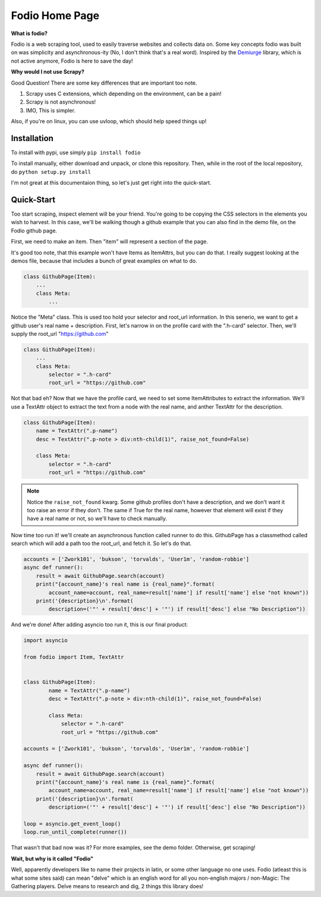 Fodio Home Page
===============

**What is fodio?**

Fodio is a web scraping tool, used to easily traverse websites and collects data on. Some key
concepts fodio was built on was simplicity and asynchronous-ity (No, I don't think that's a real word). Inspired by
the Demiurge_ library, which is not active anymore, Fodio is here to save the day!

**Why would I not use Scrapy?**

Good Question! There are some key differences that are important too note.

1. Scrapy uses C extensions, which depending on the environment, can be a pain!
2. Scrapy is not asynchronous!
3. IMO, This is simpler.

Also, if you're on linux, you can use uvloop, which should help speed things up!

Installation
------------

To install with pypi, use simply ``pip install fodio``

To install manually, either download and unpack, or clone this repository. Then, while in the root of the local
repository, do ``python setup.py install``

I'm not great at this documentaion thing, so let's just get right into the quick-start.

Quick-Start
-----------

Too start scraping, inspect element will be your friend. You're going to be copying the CSS selectors in the elements
you wish to harvest. In this case, we'll be walking though a github example that you can also find in the demo file,
on the Fodio github page.

First, we need to make an item. Then "item" will represent a section of the page.

It's good too note, that this example won't have Items as ItemAttrs, but you can do that. I really suggest looking
at the demos file, because that includes a bunch of great examples on what to do.

.. code-block:: python

    class GithubPage(Item):
        ...
        class Meta:
            ...

Notice the "Meta" class. This is used too hold your selector and root_url information. In this senerio, we want to get
a github user's real name + description. First, let's narrow in on the profile card with the ".h-card" selector. Then,
we'll supply the root_url "https://github.com"

.. code-block:: python

    class GithubPage(Item):
        ...
        class Meta:
            selector = ".h-card"
            root_url = "https://github.com"

Not that bad eh? Now that we have the profile card, we need to set some ItemAttributes to extract the information.
We'll use a TextAttr object to extract the text from a node with the real name, and anther TextAttr for the description.

.. code-block:: python

    class GithubPage(Item):
        name = TextAttr(".p-name")
        desc = TextAttr(".p-note > div:nth-child(1)", raise_not_found=False)

        class Meta:
            selector = ".h-card"
            root_url = "https://github.com"

..

.. note:: Notice the ``raise_not_found`` kwarg. Some github profiles don't have a description, and we don't want it too raise an
    error if they don't. The same if True for the real name, however that element will exist if they have a real name or
    not, so we'll have to check manually.

Now time too run it! we'll create an asynchronous function called runner to do this. GithubPage has a classmethod called
search which will add a path too the root_url, and fetch it. So let's do that.

.. code-block:: python

    accounts = ['Zwork101', 'bukson', 'torvalds', 'User1m', 'random-robbie']
    async def runner():
        result = await GithubPage.search(account)
        print("{account_name}'s real name is {real_name}".format(
            account_name=account, real_name=result['name'] if result['name'] else "not known"))
        print('{description}\n'.format(
            description=('"' + result['desc'] + '"') if result['desc'] else "No Description"))

And we're done! After adding asyncio too run it, this is our final product:

.. code-block:: python

    import asyncio

    from fodio import Item, TextAttr


    class GithubPage(Item):
            name = TextAttr(".p-name")
            desc = TextAttr(".p-note > div:nth-child(1)", raise_not_found=False)

            class Meta:
                selector = ".h-card"
                root_url = "https://github.com"

    accounts = ['Zwork101', 'bukson', 'torvalds', 'User1m', 'random-robbie']

    async def runner():
        result = await GithubPage.search(account)
        print("{account_name}'s real name is {real_name}".format(
            account_name=account, real_name=result['name'] if result['name'] else "not known"))
        print('{description}\n'.format(
            description=('"' + result['desc'] + '"') if result['desc'] else "No Description"))

    loop = asyncio.get_event_loop()
    loop.run_until_complete(runner())

That wasn't that bad now was it? For more examples, see the demo folder. Otherwise, get scraping!

**Wait, but why is it called "Fodio"**

Well, apparently developers like to name their projects in latin, or some other language no one uses. Fodio (atleast
this is what some sites said) can mean "delve" which is an english word for all you non-english majors / non-Magic: The
Gathering players. Delve means to research and dig, 2 things this library does!

.. _Demiurge: http://demiurge.readthedocs.io/en/v0.2/
